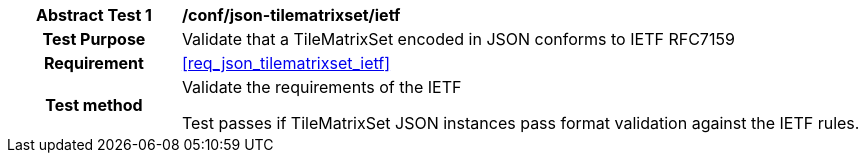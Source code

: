[[ats_json_tilematrixset_ietf]]
[cols=">20h,<80d",width="100%"]
|===
|*Abstract Test {counter:ats-id}* |*/conf/json-tilematrixset/ietf*
| Test Purpose | Validate that a TileMatrixSet encoded in JSON conforms to IETF RFC7159
|Requirement |<<req_json_tilematrixset_ietf>>
| Test method | Validate the requirements of the IETF

Test passes if TileMatrixSet JSON instances pass format validation against the IETF rules.
|===
